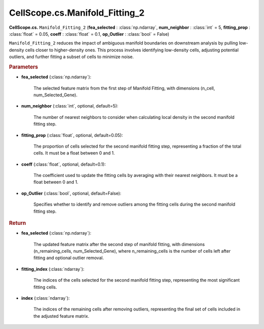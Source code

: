 CellScope.cs.Manifold_Fitting_2
===============================

**CellScope.cs.** ``Manifold_Fitting_2`` (**fea_selected** : :class:`np.ndarray`, **num_neighbor** : :class:`int` = 5, **fitting_prop** : :class:`float` = 0.05, **coeff** : :class:`float` = 0.1, **op_Outlier** : :class:`bool` = False)

``Manifold_Fitting_2`` reduces the impact of ambiguous manifold boundaries on downstream analysis by pulling low-density cells closer to higher-density ones. This process involves identifying low-density cells, adjusting potential outliers, and further fitting a subset of cells to minimize noise.

.. rubric:: Parameters

- **fea_selected** (:class:`np.ndarray`): 

   The selected feature matrix from the first step of Manifold Fitting, with dimensions (n_cell, num_Selected_Gene).

- **num_neighbor** (:class:`int`, optional, default=5): 

   The number of nearest neighbors to consider when calculating local density in the second manifold fitting step.

- **fitting_prop** (:class:`float`, optional, default=0.05): 

   The proportion of cells selected for the second manifold fitting step, representing a fraction of the total cells. It must be a float between 0 and 1.

- **coeff** (:class:`float`, optional, default=0.1): 

   The coefficient used to update the fitting cells by averaging with their nearest neighbors. It must be a float between 0 and 1.

- **op_Outlier** (:class:`bool`, optional, default=False): 

   Specifies whether to identify and remove outliers among the fitting cells during the second manifold fitting step.

.. rubric:: Return

- **fea_selected** (:class:`np.ndarray`): 

   The updated feature matrix after the second step of manifold fitting, with dimensions (n_remaining_cells, num_Selected_Gene), where n_remaining_cells is the number of cells left after fitting and optional outlier removal.

- **fitting_index** (:class:`ndarray`): 

   The indices of the cells selected for the second manifold fitting step, representing the most significant fitting cells.

- **index** (:class:`ndarray`): 

   The indices of the remaining cells after removing outliers, representing the final set of cells included in the adjusted feature matrix.
